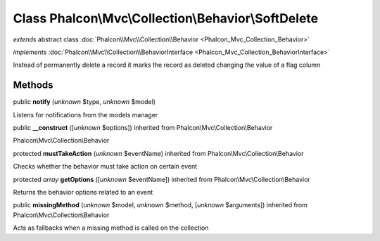 Class **Phalcon\\Mvc\\Collection\\Behavior\\SoftDelete**
========================================================

*extends* abstract class :doc:`Phalcon\\Mvc\\Collection\\Behavior <Phalcon_Mvc_Collection_Behavior>`

*implements* :doc:`Phalcon\\Mvc\\Collection\\BehaviorInterface <Phalcon_Mvc_Collection_BehaviorInterface>`

Instead of permanently delete a record it marks the record as deleted changing the value of a flag column


Methods
-------

public  **notify** (*unknown* $type, *unknown* $model)

Listens for notifications from the models manager



public  **__construct** ([*unknown* $options]) inherited from Phalcon\\Mvc\\Collection\\Behavior

Phalcon\\Mvc\\Collection\\Behavior



protected  **mustTakeAction** (*unknown* $eventName) inherited from Phalcon\\Mvc\\Collection\\Behavior

Checks whether the behavior must take action on certain event



protected *array*  **getOptions** ([*unknown* $eventName]) inherited from Phalcon\\Mvc\\Collection\\Behavior

Returns the behavior options related to an event



public  **missingMethod** (*unknown* $model, *unknown* $method, [*unknown* $arguments]) inherited from Phalcon\\Mvc\\Collection\\Behavior

Acts as fallbacks when a missing method is called on the collection



